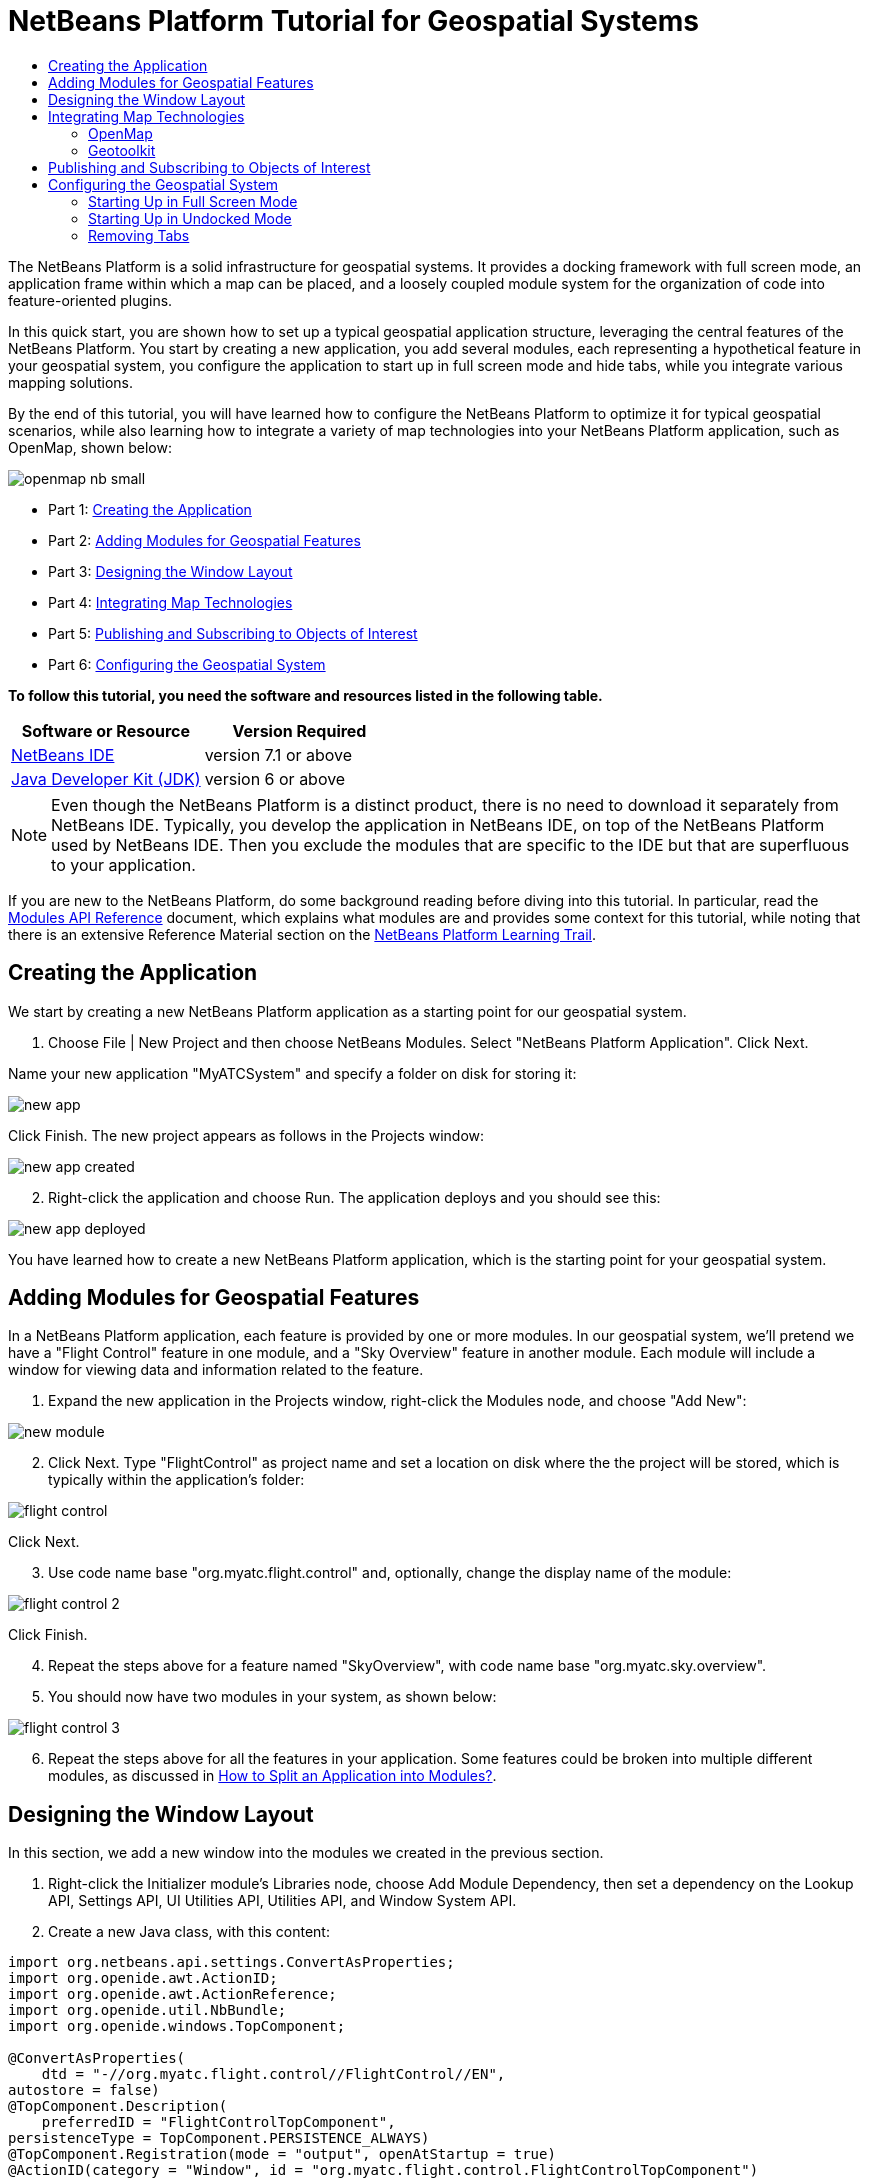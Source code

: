 // 
//     Licensed to the Apache Software Foundation (ASF) under one
//     or more contributor license agreements.  See the NOTICE file
//     distributed with this work for additional information
//     regarding copyright ownership.  The ASF licenses this file
//     to you under the Apache License, Version 2.0 (the
//     "License"); you may not use this file except in compliance
//     with the License.  You may obtain a copy of the License at
// 
//       http://www.apache.org/licenses/LICENSE-2.0
// 
//     Unless required by applicable law or agreed to in writing,
//     software distributed under the License is distributed on an
//     "AS IS" BASIS, WITHOUT WARRANTIES OR CONDITIONS OF ANY
//     KIND, either express or implied.  See the License for the
//     specific language governing permissions and limitations
//     under the License.
//

= NetBeans Platform Tutorial for Geospatial Systems
:jbake-type: platform-tutorial
:jbake-tags: tutorials 
:jbake-status: published
:syntax: true
:source-highlighter: pygments
:toc: left
:toc-title:
:icons: font
:experimental:
:description: NetBeans Platform Tutorial for Geospatial Systems - Apache NetBeans
:keywords: Apache NetBeans Platform, Platform Tutorials, NetBeans Platform Tutorial for Geospatial Systems

The NetBeans Platform is a solid infrastructure for geospatial systems. It provides a docking framework with full screen mode, an application frame within which a map can be placed, and a loosely coupled module system for the organization of code into feature-oriented plugins.

In this quick start, you are shown how to set up a typical geospatial application structure, leveraging the central features of the NetBeans Platform. You start by creating a new application, you add several modules, each representing a hypothetical feature in your geospatial system, you configure the application to start up in full screen mode and hide tabs, while you integrate various mapping solutions.

By the end of this tutorial, you will have learned how to configure the NetBeans Platform to optimize it for typical geospatial scenarios, while also learning how to integrate a variety of map technologies into your NetBeans Platform application, such as OpenMap, shown below:


image::images/openmap-nb-small.png[]




* Part 1: <<application,Creating the Application>>
* Part 2: <<modules,Adding Modules for Geospatial Features>>
* Part 3: <<windows,Designing the Window Layout>>
* Part 4: <<map,Integrating Map Technologies>>
* Part 5: <<publish,Publishing and Subscribing to Objects of Interest>>
* Part 6: <<configure,Configuring the Geospatial System>>

*To follow this tutorial, you need the software and resources listed in the following table.*

|===
|Software or Resource |Version Required 

| link:https://netbeans.apache.org/download/index.html[NetBeans IDE] |version 7.1 or above 

| link:https://www.oracle.com/technetwork/java/javase/downloads/index.html[Java Developer Kit (JDK)] |version 6 or above 
|===

NOTE:  Even though the NetBeans Platform is a distinct product, there is no need to download it separately from NetBeans IDE. Typically, you develop the application in NetBeans IDE, on top of the NetBeans Platform used by NetBeans IDE. Then you exclude the modules that are specific to the IDE but that are superfluous to your application.

If you are new to the NetBeans Platform, do some background reading before diving into this tutorial. In particular, read the  link:http://bits.netbeans.org/dev/javadoc/org-openide-modules/org/openide/modules/doc-files/api.html[Modules API Reference] document, which explains what modules are and provides some context for this tutorial, while noting that there is an extensive Reference Material section on the  link:https://netbeans.apache.org/kb/docs/platform.html[NetBeans Platform Learning Trail].


== Creating the Application

We start by creating a new NetBeans Platform application as a starting point for our geospatial system.


[start=1]
1. Choose File | New Project and then choose NetBeans Modules. Select "NetBeans Platform Application". Click Next.

Name your new application "MyATCSystem" and specify a folder on disk for storing it:


image::images/new-app.png[]

Click Finish. The new project appears as follows in the Projects window:


image::images/new-app-created.png[]


[start=2]
1. Right-click the application and choose Run. The application deploys and you should see this:


image::images/new-app-deployed.png[]

You have learned how to create a new NetBeans Platform application, which is the starting point for your geospatial system.


== Adding Modules for Geospatial Features

In a NetBeans Platform application, each feature is provided by one or more modules. In our geospatial system, we'll pretend we have a "Flight Control" feature in one module, and a "Sky Overview" feature in another module. Each module will include a window for viewing data and information related to the feature.


[start=1]
1. Expand the new application in the Projects window, right-click the Modules node, and choose "Add New":


image::images/new-module.png[]


[start=2]
1. Click Next. Type "FlightControl" as project name and set a location on disk where the the project will be stored, which is typically within the application's folder:


image::images/flight-control.png[]

Click Next.


[start=3]
1. Use code name base "org.myatc.flight.control" and, optionally, change the display name of the module:


image::images/flight-control-2.png[]

Click Finish.


[start=4]
1. Repeat the steps above for a feature named "SkyOverview", with code name base "org.myatc.sky.overview".


[start=5]
1. You should now have two modules in your system, as shown below:


image::images/flight-control-3.png[]


[start=6]
1. Repeat the steps above for all the features in your application. Some features could be broken into multiple different modules, as discussed in  link:http://java.dzone.com/news/how-to-split-into-modules[How to Split an Application into Modules?].


== Designing the Window Layout

In this section, we add a new window into the modules we created in the previous section.


[start=1]
1. Right-click the Initializer module's Libraries node, choose Add Module Dependency, then set a dependency on the Lookup API, Settings API, UI Utilities API, Utilities API, and Window System API.


[start=2]
1. Create a new Java class, with this content:


[source,java]
----

import org.netbeans.api.settings.ConvertAsProperties;
import org.openide.awt.ActionID;
import org.openide.awt.ActionReference;
import org.openide.util.NbBundle;
import org.openide.windows.TopComponent;

@ConvertAsProperties(
    dtd = "-//org.myatc.flight.control//FlightControl//EN",
autostore = false)
@TopComponent.Description(
    preferredID = "FlightControlTopComponent",
persistenceType = TopComponent.PERSISTENCE_ALWAYS)
@TopComponent.Registration(mode = "output", openAtStartup = true)
@ActionID(category = "Window", id = "org.myatc.flight.control.FlightControlTopComponent")
@ActionReference(path = "Menu/Window" /*, position = 333 */)
@TopComponent.OpenActionRegistration(
    displayName = "#CTL_FlightControlAction",
preferredID = "FlightControlTopComponent")
@NbBundle.Messages({
    "CTL_FlightControlAction=FlightControl",
    "CTL_FlightControlTopComponent=FlightControl Window",
    "HINT_FlightControlTopComponent=This is a FlightControl window"
})
public class FlightControlTopComponent extends TopComponent {

    public FlightControlTopComponent() {
        initComponents();
        setName(Bundle.CTL_FlightControlTopComponent());
        setToolTipText(Bundle.HINT_FlightControlTopComponent());
    }

    private void initComponents() {
        // TODO add components to the component here
    }

    @Override
    public void componentOpened() {
        // TODO add custom code on component opening
    }

    @Override
    public void componentClosed() {
        // TODO add custom code on component closing
    }

    void writeProperties(java.util.Properties p) {
        // better to version settings since initial version as advocated at
        // http://wiki.apidesign.org/wiki/PropertyFiles
        p.setProperty("version", "1.0");
        // TODO store your settings
    }

    void readProperties(java.util.Properties p) {
        String version = p.getProperty("version");
        // TODO read your settings according to their version
    }

}
----


[start=3]
1. Repeat the steps above for the second module, but create the second Java class as follows:

[source,java]
----

import org.netbeans.api.settings.ConvertAsProperties;
import org.openide.awt.ActionID;
import org.openide.awt.ActionReference;
import org.openide.util.NbBundle;
import org.openide.windows.TopComponent;

@ConvertAsProperties(
    dtd = "-//org.myatc.sky.overview//SkyOverview//EN",
autostore = false)
@TopComponent.Description(
    preferredID = "SkyOverviewTopComponent",
persistenceType = TopComponent.PERSISTENCE_ALWAYS)
@TopComponent.Registration(mode = "explorer", openAtStartup = true)
@ActionID(category = "Window", id = "org.myatc.sky.overview.SkyOverviewTopComponent")
@ActionReference(path = "Menu/Window" /*, position = 333 */)
@TopComponent.OpenActionRegistration(
    displayName = "#CTL_SkyOverviewAction",
preferredID = "SkyOverviewTopComponent")
@NbBundle.Messages({
    "CTL_SkyOverviewAction=SkyOverview",
    "CTL_SkyOverviewTopComponent=SkyOverview Window",
    "HINT_SkyOverviewTopComponent=This is a SkyOverview window"
})
public class SkyOverviewTopComponent extends TopComponent {

    public SkyOverviewTopComponent() {
        initComponents();
        setName(Bundle.CTL_SkyOverviewTopComponent());
        setToolTipText(Bundle.HINT_SkyOverviewTopComponent());
    }

    private void initComponents() {
        // TODO add components to the component here
    }

    @Override
    public void componentOpened() {
        // TODO add custom code on component opening
    }

    @Override
    public void componentClosed() {
        // TODO add custom code on component closing
    }

    void writeProperties(java.util.Properties p) {
        // better to version settings since initial version as advocated at
        // http://wiki.apidesign.org/wiki/PropertyFiles
        p.setProperty("version", "1.0");
        // TODO store your settings
    }

    void readProperties(java.util.Properties p) {
        String version = p.getProperty("version");
        // TODO read your settings according to their version
    }

}
----


[start=4]
1. If you run the application, you will see the application starts up with two new windows, each of them docked into the application.

[start=5]
1. Now we will reconfigure the window system so that the two windows start up in undocked mode.


== Integrating Map Technologies

A variety of map technologies exist. In the subsections that follow, you will learn how to integrate a range of different map technologies into your NetBeans Platform application.


=== OpenMap

link:http://openmap.bbn.com/[OpenMap] is an open-source map technology.


image::images/openmap-nb-small.png[]


[start=1]
1. Download OpenMap:  link:http://openmap.bbn.com/cgi-bin/license.cgi[http://openmap.bbn.com/cgi-bin/license.cgi]

[start=2]
1. 
Right-click the application's Modules node, choose Add New Library and then create a library wrapper module that wraps the OpenMap JAR files.


[start=3]
1. From the OpenMap distribution, copy  ``dcwpo-browse.shp``  and  ``dcwpo-browse.ssx``  into your module. In the source code below, make sure the references to the files point to the correct location in your module.

[start=4]
1. 
In the MapTopComponent, use OpenMap as follows, as a first example to get started with your OpenMap/NetBeans Platform integration:


[source,java]
----

public final class MapTopComponent extends TopComponent {

    private final InstanceContent ic = new InstanceContent();

    public MapTopComponent() {

        initComponents();

        setName(Bundle.CTL_MapTopComponent());
        setToolTipText(Bundle.HINT_MapTopComponent());

        setLayout(new BorderLayout());

        try {

            //MapPanel:
            MapPanel mapPanel = new BasicMapPanel();

            //MapHandler:
            MapHandler mapHandler = mapPanel.getMapHandler();
            mapHandler.add(new LayerHandler());
            mapHandler.add(this);

            //MapBean:
            MapBean mapBean = mapPanel.getMapBean();
            mapBean.setScale(120000000f);

            //Selection:
            MouseDelegator mouseDelegator = new MouseDelegator();
            mapHandler.add(mouseDelegator);
            SelectMouseMode selectMouseMode = new SelectMouseMode();
            mapHandler.add(selectMouseMode);
            mouseDelegator.setActive(selectMouseMode);

            //MapMouseListener:
            final MyMapMouseListener myMapMouseListener = new MyMapMouseListener();

            //ShapeLayer:
            ShapeLayer shapeLayer = new ShapeLayer() {
                @Override
                public synchronized MapMouseListener getMapMouseListener() {
                    return myMapMouseListener;
                }
            };

            //Properties:
            Properties shapeLayerProps = new Properties();
            shapeLayerProps.put("lineColor", "000000");
            shapeLayerProps.put("fillColor", "BDDE83");
            shapeLayerProps.put("shapeFile", "org/myatc/initializer/dcwpo-browse.shp");
            shapeLayerProps.put("spatialIndex", "org/myatc/initializer/dcwpo-browse.ssx");

            //Assign properties to ShapeLayer:
            shapeLayer.setProperties(shapeLayerProps);
            shapeLayer.setVisible(true);

            //Assign ShapeLayer to MapHandler:
            mapHandler.add(shapeLayer);

            add(mapPanel.getMapBean(), BorderLayout.CENTER);

        } catch (MultipleSoloMapComponentException msmce) {
        }

        associateLookup(new AbstractLookup(ic));

    }

    public class MyMapMouseListener implements MapMouseListener {
        @Override
        public String[] getMouseModeServiceList() {
            return new String[]{SelectMouseMode.modeID};
        }
        @Override
        public boolean mouseClicked(MouseEvent e) {
            MapMouseEvent mme = (MapMouseEvent) e;
            //Optionally:
            //LatLonPoint latLonPoint = LatLonPoint.getFloat(mme.getLatLon());
            //UTMPoint utmPoint = UTMPoint.LLtoUTM(latLonPoint);
            //Publish something into Lookup:
            ic.set(Collections.singleton(mme.getLatLon()), null);
            return true;
        }
        @Override
        public boolean mousePressed(MouseEvent e) {return true;}
        @Override
        public boolean mouseReleased(MouseEvent e) {return true;}
        @Override
        public void mouseEntered(MouseEvent e) {}
        @Override
        public void mouseExited(MouseEvent e) {}
        @Override
        public boolean mouseDragged(MouseEvent e) {return true;}
        @Override
        public boolean mouseMoved(MouseEvent e) {return true;}
        @Override
        public void mouseMoved() {}
    }

    ...
    ...
    ...
----


[start=5]
1. Run the application, click on the map, and you will be publishing new  ``Point2D``  objects into the Lookup of the TopComponent.


=== Geotoolkit

link:http://www.geotoolkit.org/[Geotoolkit] is an open-source map technology.


[start=1]
1. Download Geotoolkit:  link:http://www.geotoolkit.org/download.html[http://www.geotoolkit.org/download.html]

[start=2]
1. 
Right-click the application's Modules node, choose Add New Library and then create a library wrapper module that wraps the Geotoolkit JAR files.


[start=3]
1. From the Geotoolkit distribution, copy  ``Countries.shp``  file, as well as the DBF, PRJ, and SHX file into your module. In the source code below, make sure the references to the files point to the correct location in your module.

[start=4]
1. 
In the MapTopComponent, use Geotoolkit as follows, as a first example to get started with your Geotoolkit/NetBeans Platform integration:


[source,java]
----

public final class MapTopComponent extends TopComponent {

    public MapTopComponent() {
        initComponents();
        setName(Bundle.CTL_MapTopComponent());
        setToolTipText(Bundle.HINT_MapTopComponent());
        setLayout(new BorderLayout());
        MapContext mapContext = MapBuilder.createContext(DefaultGeographicCRS.SPHERE);
        addShpData(mapContext);
        JMap2D map = new JMap2D();
        map.getContainer().setContext(mapContext);
        map.setBackground(new Color(0, 150, 150));
        JNavigationBar navBar = new JNavigationBar(map);
        add(navBar, BorderLayout.NORTH);
        add(map, BorderLayout.CENTER);
    }

    public void addShpData(MapContext context) {

        try {

            DataStore store = DataStoreFinder.get("url",
                    MapTopComponent.class.getResource("Countries.shp"));

            Name name = store.getNames().iterator().next();

            Session session = store.createSession(true);

            FeatureCollection fs = session.getFeatureCollection(QueryBuilder.all(name));

            MapLayer layer = MapBuilder.createFeatureLayer(fs,
                    RandomStyleFactory.createDefaultVectorStyle(fs));

            layer.setVisible(true);

            context.layers().add(layer);

        } catch (DataStoreException e) {
        }

    }

    ...
    ...
    ...
----

NOTE:  The import statements are as follows:


[source,java]
----

import java.awt.BorderLayout;
import java.awt.Color;
import org.geotoolkit.data.DataStore;
import org.geotoolkit.data.DataStoreFinder;
import org.geotoolkit.data.FeatureCollection;
import org.geotoolkit.data.query.QueryBuilder;
import org.geotoolkit.data.session.Session;
import org.geotoolkit.gui.swing.go2.JMap2D;
import org.geotoolkit.gui.swing.go2.control.JNavigationBar;
import org.geotoolkit.map.MapBuilder;
import org.geotoolkit.map.MapContext;
import org.geotoolkit.map.MapLayer;
import org.geotoolkit.referencing.crs.DefaultGeographicCRS;
import org.geotoolkit.storage.DataStoreException;
import org.geotoolkit.util.RandomStyleFactory;
import org.netbeans.api.settings.ConvertAsProperties;
import org.opengis.feature.type.Name;
import org.openide.awt.ActionID;
import org.openide.awt.ActionReference;
import org.openide.util.NbBundle.Messages;
import org.openide.windows.TopComponent;
----


[start=5]
1. Run the application and you will see your Geotoolkit map component displayed in a window in your NetBeans Platform application.


== Publishing and Subscribing to Objects of Interest

When a mouse click is performed in your map, you need to publish an object into the Lookup of the TopComponent. For example, you could publish the current Point on the map.

In the supporting windows, you need to implement a LookupListener. When the window opens, subscribe to the Lookup of the map window, while indicating that you want to be notified when a Point is published there. Whenever a new Point is made available, you can do something with it, for example, display it in the supporting window.

Conversely, you might need the map to be updated when one or more of the supporting windows change. In that case, the map window must be subscribed to the Lookup of the currently selected window or to the specific supporting window that it is interested in. The supporting window needs to published objects of interest to the map window.

The  link:https://netbeans.apache.org/tutorials/nbm-quick-start.html[NetBeans Platform Quick Start] describes this mechanism in detail.


== Configuring the Geospatial System

In this section, you learn how to change a variety of default features of the NetBeans Platform to optimize them for usage in a geospatial environment.

All the configuration settings that follow are optional. Depending on your business needs, follow the instructions below to adapt your system to your needs.


=== Starting Up in Full Screen Mode

In this section, we start the application in full screen mode. Full screen mode is supported by default by the NetBeans Platform. It can be invoked by the user via View | Full Screen or by pressing Alt-Shift-Enter. However, in geospatial systems, you typically need to start the application in full screen mode automatically, so that the user will not need to take this step over and over again manually.


[start=1]
1. Create a new module in the application and name it "Initializer", with code name base "org.myatc.initializer". In this module, you will provide code for initializing the application as a whole.


[start=2]
1. Right-click the Initializer module and choose New | Other | Module Development | Installer. Click Next and Finish.


[start=3]
1. Right-click the Initializer module's Libraries node, choose Add Module Dependency, then set a dependency on the File System API, the UI Utilities API, and the Window System API.


[start=4]
1. Define the Installer class as follows:


[source,java]
----

import javax.swing.Action;
import org.openide.filesystems.FileUtil;
import org.openide.modules.ModuleInstall;
import org.openide.windows.WindowManager;

public class Installer extends ModuleInstall {

    @Override
    public void restored() {
        WindowManager.getDefault().invokeWhenUIReady(new Runnable() {
            @Override
            public void run() {
                FileUtil.getConfigObject("Actions/Window/org-netbeans-core-windows-actions-ToggleFullScreenAction.instance", Action.class).actionPerformed(null);
            }
        });
    }

}
----

Run the application and notice that it starts in full screen mode.


=== Starting Up in Undocked Mode

In this section, we reconfigure the modes in the NetBeans Platform so that the windows, except the map window, open in undocked mode.


[start=1]
1. Create a layer file.


[start=2]
1. Expand the layer file and look for the mode file.


[start=3]
1. Change "joined" to "separated".


[start=4]
1. Look in the layer file and see that your overrides are registered.

Run the application and notice that the windows open undocked.


=== Removing Tabs

In this section, we remove the tabs from all the windows in the application.


[start=1]
1. Set dependencies on the "Look &amp; Feel Customization Library" and "Tab Control".


[start=2]
1. Create a class named `NoTabsTabDisplayerUI`, with this content


[source,java]
----

import java.awt.Dimension;
import java.awt.Point;
import java.awt.Polygon;
import java.awt.Rectangle;
import javax.swing.DefaultSingleSelectionModel;
import javax.swing.JComponent;
import javax.swing.SingleSelectionModel;
import javax.swing.plaf.ComponentUI;
import org.netbeans.swing.tabcontrol.TabDisplayer;
import org.netbeans.swing.tabcontrol.TabDisplayerUI;

public class NoTabsTabDisplayerUI extends TabDisplayerUI {

    public NoTabsTabDisplayerUI(TabDisplayer displayer) {
        super(displayer);
    }

    public static ComponentUI createUI(JComponent jc) {
        assert jc instanceof TabDisplayer;
        return new NoTabsTabDisplayerUI((TabDisplayer) jc);
    }

    private static final int[] PTS = new int[] { 0, 0, 0 };

    @Override
    public Polygon getExactTabIndication(int i) {
        //Should never be called
        return new Polygon(PTS, PTS, PTS.length);
    }

    @Override
    public Polygon getInsertTabIndication(int i) {
        return new Polygon(PTS, PTS, PTS.length);
    }

    @Override
    public int tabForCoordinate(Point point) {
        return -1;
    }

    @Override
    public Rectangle getTabRect(int i, Rectangle rectangle) {
        return new Rectangle(0,0,0,0);
    }

    @Override
    protected SingleSelectionModel createSelectionModel() {
        return new DefaultSingleSelectionModel();
    }

    public java.lang.String getCommandAtPoint(Point point) {
        return null;
    }

    @Override
    public int dropIndexOfPoint(Point point) {
        return -1;
    }

    @Override
    public void registerShortcuts(javax.swing.JComponent jComponent) {
        //do nothing
    }

    @Override
    public void unregisterShortcuts(javax.swing.JComponent jComponent) {
        //do nothing
    }

    @Override
    protected void requestAttention(int i) {
        //do nothing
    }

    @Override
    protected void cancelRequestAttention(int i) {
        //do nothing
    }

    @Override
    public Dimension getPreferredSize(javax.swing.JComponent c) {
        return new Dimension(0, 0);
    }

    @Override
    public Dimension getMinimumSize(javax.swing.JComponent c) {
        return new Dimension(0, 0);
    }

    @Override
    public Dimension getMaximumSize(javax.swing.JComponent c) {
        return new Dimension(0, 0);
    }

}
----


[start=3]
1. Add to the restored method in the installer:


[source,java]
----

UIManager.put("ViewTabDisplayerUI", "org.myatc.initializer.NoTabsTabDisplayerUI");
UIManager.put("EditorTabDisplayerUI", "org.myatc.initializer.NoTabsTabDisplayerUI");
----

Run the application and notice that the tabs are removed.

Congratulations! At this stage, with very little coding, you have created the starting point of an air-traffic control system.

To continue learning about the NetBeans Platform, head on to the four-part "NetBeans Platform Selection Management" series,  link:https://netbeans.apache.org/tutorials/nbm-selection-1.html[which starts here]. After that, get started with the  link:https://netbeans.apache.org/kb/docs/platform.html[NetBeans Platform Learning Trail], choosing the tutorials that are most relevant to your particular business scenario. Also, whenever you have questions about the NetBeans Platform, of any kind, feel free to write to the mailing list, dev@platform.netbeans.org; its related archive  link:https://netbeans.org/projects/platform/lists/dev/archive[is here].

Have fun with the NetBeans Platform and see you on the mailing list!

